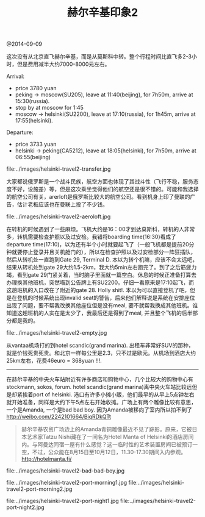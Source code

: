 #+title: 赫尔辛基印象2

@2014-09-09

这次没有从北京直飞赫尔辛基，而是从莫斯科中转。整个行程时间比直飞多2-3小时，但是费用减半大约7000-8000元左右。

Arrival:
   - price 3780 yuan
   - peking -> moscow(SU205), leave at 11:40(beijing), for 7h50m, arrive at 15:30(russia).
   - stop by at moscow for 1:45
   - moscow -> helsinki(SU2200), leave at 17:10(russia), for 1h45m, arrive at 17:55(helsinki).

Departure:
   - price 3733 yuan
   - helsinki -> peking(CA5212), leave at 18:05(helsinki), for 7h50m, arrive at 06:55(beijing)


file:../images/helsinki-travel2-transfer.jpg

大家都说俄罗斯是一个战斗民族，航空方面也体现了其战斗性（飞行不稳，服务态度不好，设施差）等，但是这次乘坐觉得他们的航空还是很不错的。可能和我选择的航空公司有关，arerloft是俄罗斯比较大的航空公司。看到机身上印了曼联的广告，估计老板应该也在曼联上投了不少钱。

file:../images/helsinki-travel2-aeroloft.jpg


在转机的时候遇到了一些麻烦。飞机大约是16：00才到达莫斯科，转机的人非常多，转机需要检查护照以及过安检。我错将boarding time(16:30)看成了departure time(17:10)，以为还有半个小时就要起飞了（一般飞机都是提前20分钟就要停止登录并且关机舱门的），所以在检查护照以及过安检部分一阵狂插队，然后从转机处一直跑到Gate 29, Terminal D. 本以为转个机嘛，应该不会太远吧，结果从转机处到gate 29大约1.5-2km，我大约5min左右跑完了。到了之后筋疲力竭，看到gate 29门紧关着，当时脑子里面就一篇空白。休息的时候正准备打算去办理换其他班机，突然喵到公告牌上有SU2200。仔细一看原来是17:10起飞，而这趟班机的入口改在了附近的gate 28. Holly shit!. 本以为可以直接登机了吧，但是在登机的时候系统出现invalid seat的警告，后来他们解释说是系统在安排座位出现了问题，要不帮我改换其他座位但是没有meal, 要不就帮我换成其他班机。谁知道这趟班机的人实在是太少了，我最后还是得到了meal, 并且整个飞机的后半部分都是我的。

file:../images/helsinki-travel2-empty.jpg

从vantaa机场打的到hotel scandic(grand marina). 出租车非常好SUV的那种，就是价钱死贵死贵。和北京一样每公里是2.3，只不过是欧元。从机场到酒店大约25km左右，花费46euro = 368yuan !!!.

-----

在赫尔辛基的中央火车站附近有许多商店和购物中心，几个比较大的购物中心有stockmann, sokos, forum. hotel scandic(grand marina)离中央火车站比较远但是却紧挨着port of helsinki. 港口有许多小摊小贩，他们最早的从早上5点钟左右就开始准备，同样是大约下午5点左右开始收摊。广场上有两个雕像比较有意思，一个是Amanda, 一个是bad bad boy. 因为Amanda被移向了室内所以拍不到了 http://weibo.com/2242101664/BiqRDkQTt
#+BEGIN_QUOTE
赫尔辛基农贸广场边上的Amanda青铜雕像最近不见了踪影。原来，它被日本艺术家Tatzu Nishi藏在了一间名为Hotel Manta of Helsinki的酒店房间内。与阿曼达同宿一屋有什么感觉？这一临时性的艺术装置房间已被预订一空，不过，公众能在8月15日至10月12日，11.30-17.30期间入内参观。 http://hotelmanta.fi/
#+END_QUOTE

file:../images/helsinki-travel2-bad-bad-boy.jpg 

file:../images/helsinki-travel2-port-morning1.jpg file:../images/helsinki-travel2-port-morning2.jpg 

file:../images/helsinki-travel2-port-night1.jpg file:../images/helsinki-travel2-port-night2.jpg



